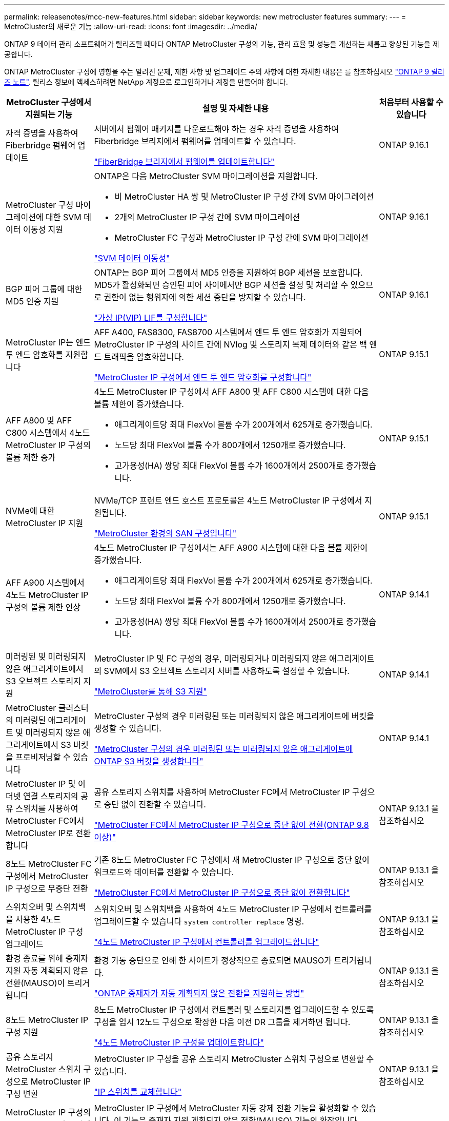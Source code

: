 ---
permalink: releasenotes/mcc-new-features.html 
sidebar: sidebar 
keywords: new metrocluster features 
summary:  
---
= MetroCluster의 새로운 기능
:allow-uri-read: 
:icons: font
:imagesdir: ../media/


[role="lead"]
ONTAP 9 데이터 관리 소프트웨어가 릴리즈될 때마다 ONTAP MetroCluster 구성의 기능, 관리 효율 및 성능을 개선하는 새롭고 향상된 기능을 제공합니다.

ONTAP MetroCluster 구성에 영향을 주는 알려진 문제, 제한 사항 및 업그레이드 주의 사항에 대한 자세한 내용은 를 참조하십시오 https://library.netapp.com/ecm/ecm_download_file/ECMLP2492508["ONTAP 9 릴리즈 노트"^]. 릴리스 정보에 액세스하려면 NetApp 계정으로 로그인하거나 계정을 만들어야 합니다.

[cols="20,65,15"]
|===
| MetroCluster 구성에서 지원되는 기능 | 설명 및 자세한 내용 | 처음부터 사용할 수 있습니다 


 a| 
자격 증명을 사용하여 Fiberbridge 펌웨어 업데이트
 a| 
서버에서 펌웨어 패키지를 다운로드해야 하는 경우 자격 증명을 사용하여 Fiberbridge 브리지에서 펌웨어를 업데이트할 수 있습니다.

link:../maintain/task_update_firmware_on_a_fibrebridge_bridge_parent_topic.html["FiberBridge 브리지에서 펌웨어를 업데이트합니다"]
 a| 
ONTAP 9.16.1



 a| 
MetroCluster 구성 마이그레이션에 대한 SVM 데이터 이동성 지원
 a| 
ONTAP은 다음 MetroCluster SVM 마이그레이션을 지원합니다.

* 비 MetroCluster HA 쌍 및 MetroCluster IP 구성 간에 SVM 마이그레이션
* 2개의 MetroCluster IP 구성 간에 SVM 마이그레이션
* MetroCluster FC 구성과 MetroCluster IP 구성 간에 SVM 마이그레이션


link:https://docs.netapp.com/us-en/ontap/svm-migrate/index.html["SVM 데이터 이동성"^]
 a| 
ONTAP 9.16.1



 a| 
BGP 피어 그룹에 대한 MD5 인증 지원
 a| 
ONTAP는 BGP 피어 그룹에서 MD5 인증을 지원하여 BGP 세션을 보호합니다. MD5가 활성화되면 승인된 피어 사이에서만 BGP 세션을 설정 및 처리할 수 있으므로 권한이 없는 행위자에 의한 세션 중단을 방지할 수 있습니다.

link:https://docs.netapp.com/us-en/ontap/networking/configure_virtual_ip_@vip@_lifs.html["가상 IP(VIP) LIF를 구성합니다"^]
 a| 
ONTAP 9.16.1



 a| 
MetroCluster IP는 엔드 투 엔드 암호화를 지원합니다
 a| 
AFF A400, FAS8300, FAS8700 시스템에서 엔드 투 엔드 암호화가 지원되어 MetroCluster IP 구성의 사이트 간에 NVlog 및 스토리지 복제 데이터와 같은 백 엔드 트래픽을 암호화합니다.

link:../maintain/task-configure-encryption.html["MetroCluster IP 구성에서 엔드 투 엔드 암호화를 구성합니다"]
 a| 
ONTAP 9.15.1



 a| 
AFF A800 및 AFF C800 시스템에서 4노드 MetroCluster IP 구성의 볼륨 제한 증가
 a| 
4노드 MetroCluster IP 구성에서 AFF A800 및 AFF C800 시스템에 대한 다음 볼륨 제한이 증가했습니다.

* 애그리게이트당 최대 FlexVol 볼륨 수가 200개에서 625개로 증가했습니다.
* 노드당 최대 FlexVol 볼륨 수가 800개에서 1250개로 증가했습니다.
* 고가용성(HA) 쌍당 최대 FlexVol 볼륨 수가 1600개에서 2500개로 증가했습니다.

 a| 
ONTAP 9.15.1



 a| 
NVMe에 대한 MetroCluster IP 지원
 a| 
NVMe/TCP 프런트 엔드 호스트 프로토콜은 4노드 MetroCluster IP 구성에서 지원됩니다.

link:https://docs.netapp.com/us-en/ontap/san-admin/san-config-mcc-concept.html["MetroCluster 환경의 SAN 구성입니다"^]
 a| 
ONTAP 9.15.1



 a| 
AFF A900 시스템에서 4노드 MetroCluster IP 구성의 볼륨 제한 인상
 a| 
4노드 MetroCluster IP 구성에서는 AFF A900 시스템에 대한 다음 볼륨 제한이 증가했습니다.

* 애그리게이트당 최대 FlexVol 볼륨 수가 200개에서 625개로 증가했습니다.
* 노드당 최대 FlexVol 볼륨 수가 800개에서 1250개로 증가했습니다.
* 고가용성(HA) 쌍당 최대 FlexVol 볼륨 수가 1600개에서 2500개로 증가했습니다.

 a| 
ONTAP 9.14.1



 a| 
미러링된 및 미러링되지 않은 애그리게이트에서 S3 오브젝트 스토리지 지원
 a| 
MetroCluster IP 및 FC 구성의 경우, 미러링되거나 미러링되지 않은 애그리게이트의 SVM에서 S3 오브젝트 스토리지 서버를 사용하도록 설정할 수 있습니다.

https://docs.netapp.com/us-en/ontap/s3-config/ontap-version-support-s3-concept.html#s3-support-with-metrocluster["MetroCluster를 통해 S3 지원"^]
 a| 
ONTAP 9.14.1



 a| 
MetroCluster 클러스터의 미러링된 애그리게이트 및 미러링되지 않은 애그리게이트에서 S3 버킷을 프로비저닝할 수 있습니다
 a| 
MetroCluster 구성의 경우 미러링된 또는 미러링되지 않은 애그리게이트에 버킷을 생성할 수 있습니다.

link:https://docs.netapp.com/us-en/ontap/s3-config/create-bucket-mcc-task.html#process-to-create-buckets["MetroCluster 구성의 경우 미러링된 또는 미러링되지 않은 애그리게이트에 ONTAP S3 버킷을 생성합니다"^]
 a| 
ONTAP 9.14.1



 a| 
MetroCluster IP 및 이더넷 연결 스토리지의 공유 스위치를 사용하여 MetroCluster FC에서 MetroCluster IP로 전환합니다
 a| 
공유 스토리지 스위치를 사용하여 MetroCluster FC에서 MetroCluster IP 구성으로 중단 없이 전환할 수 있습니다.

https://docs.netapp.com/us-en/ontap-metrocluster/transition/concept_nondisruptively_transitioning_from_a_four_node_mcc_fc_to_a_mcc_ip_configuration.html["MetroCluster FC에서 MetroCluster IP 구성으로 중단 없이 전환(ONTAP 9.8 이상)"]
 a| 
ONTAP 9.13.1 을 참조하십시오



 a| 
8노드 MetroCluster FC 구성에서 MetroCluster IP 구성으로 무중단 전환
 a| 
기존 8노드 MetroCluster FC 구성에서 새 MetroCluster IP 구성으로 중단 없이 워크로드와 데이터를 전환할 수 있습니다.

https://docs.netapp.com/us-en/ontap-metrocluster/transition/concept_nondisruptively_transitioning_from_a_four_node_mcc_fc_to_a_mcc_ip_configuration.html["MetroCluster FC에서 MetroCluster IP 구성으로 중단 없이 전환합니다"]
 a| 
ONTAP 9.13.1 을 참조하십시오



 a| 
스위치오버 및 스위치백을 사용한 4노드 MetroCluster IP 구성 업그레이드
 a| 
스위치오버 및 스위치백을 사용하여 4노드 MetroCluster IP 구성에서 컨트롤러를 업그레이드할 수 있습니다 `system controller replace` 명령.

https://docs.netapp.com/us-en/ontap-metrocluster/upgrade/task_upgrade_controllers_system_control_commands_in_a_four_node_mcc_ip.html["4노드 MetroCluster IP 구성에서 컨트롤러를 업그레이드합니다"]
 a| 
ONTAP 9.13.1 을 참조하십시오



 a| 
환경 종료를 위해 중재자 지원 자동 계획되지 않은 전환(MAUSO)이 트리거됩니다
 a| 
환경 가동 중단으로 인해 한 사이트가 정상적으로 종료되면 MAUSO가 트리거됩니다.

https://docs.netapp.com/us-en/ontap-metrocluster/install-ip/concept-ontap-mediator-supports-automatic-unplanned-switchover.html["ONTAP 중재자가 자동 계획되지 않은 전환을 지원하는 방법"]
 a| 
ONTAP 9.13.1 을 참조하십시오



 a| 
8노드 MetroCluster IP 구성 지원
 a| 
8노드 MetroCluster IP 구성에서 컨트롤러 및 스토리지를 업그레이드할 수 있도록 구성을 임시 12노드 구성으로 확장한 다음 이전 DR 그룹을 제거하면 됩니다.

https://docs.netapp.com/us-en/ontap-metrocluster/upgrade/task_refresh_4n_mcc_ip.html["4노드 MetroCluster IP 구성을 업데이트합니다"]
 a| 
ONTAP 9.13.1 을 참조하십시오



 a| 
공유 스토리지 MetroCluster 스위치 구성으로 MetroCluster IP 구성 변환
 a| 
MetroCluster IP 구성을 공유 스토리지 MetroCluster 스위치 구성으로 변환할 수 있습니다.

https://docs.netapp.com/us-en/ontap-metrocluster/maintain/task_replace_an_ip_switch.html["IP 스위치를 교체합니다"]
 a| 
ONTAP 9.13.1 을 참조하십시오



 a| 
MetroCluster IP 구성의 MetroCluster 자동 강제 전환 기능
 a| 
MetroCluster IP 구성에서 MetroCluster 자동 강제 전환 기능을 활성화할 수 있습니다. 이 기능은 중재자 지원 계획되지 않은 전환(MAUSO) 기능의 확장입니다.

https://docs.netapp.com/us-en/ontap-metrocluster/install-ip/concept-risks-limitations-automatic-switchover.html["자동 전환 제한"]
 a| 
ONTAP 9.12.1



 a| 
MetroCluster IP 구성의 미러링되지 않은 애그리게이트에서 SVM에 S3가 지원됩니다
 a| 
MetroCluster IP 구성의 미러링되지 않은 애그리게이트의 SVM에서 ONTAP S3(Simple Storage Service) 오브젝트 스토리지 서버를 사용하도록 설정할 수 있습니다.

https://docs.netapp.com/us-en/ontap/s3-config/ontap-version-support-s3-concept.html#s3-support-with-metrocluster["MetroCluster를 통해 S3 지원"^]
 a| 
ONTAP 9.12.1



 a| 
NVMe에 대한 MetroCluster IP 지원
 a| 
NVMe/FC 프로토콜은 4노드 MetroCluster IP 구성에서 지원됩니다.

link:https://docs.netapp.com/us-en/ontap/san-admin/san-config-mcc-concept.html["MetroCluster 환경의 SAN 구성입니다"^]
 a| 
ONTAP 9.12.1



 a| 
MetroCluster IP 및 MetroCluster 패브릭 연결 구성에서 프런트 엔드 호스트 프로토콜에 대한 IPsec 지원
 a| 
MetroCluster IP 및 MetroCluster 패브릭 연결 구성에서 프런트 엔드 호스트 프로토콜(예: NFS 및 iSCSI)에 대한 IPsec 지원을 사용할 수 있습니다.

https://docs.netapp.com/us-en/ontap/networking/configure_ip_security_@ipsec@_over_wire_encryption.html["유선 암호화를 통해 IP 보안(IPsec)을 구성합니다"^]
 a| 
ONTAP 9.12.1



 a| 
MetroCluster FC 구성에서 AFF A250 또는 FAS500f MetroCluster IP 구성으로 전환합니다
 a| 
MetroCluster FC 구성에서 AFF A250 또는 FAS500f MetroCluster IP 구성으로 전환할 수 있습니다.

https://docs.netapp.com/us-en/ontap-metrocluster/transition/task_move_cluster_connections.html#which-connections-to-move["로컬 클러스터 연결을 이동합니다"]
 a| 
ONTAP 9.11.1



 a| 
정합성 보장 그룹
 a| 
정합성 보장 그룹은 MetroCluster 구성에서 지원됩니다.

https://docs.netapp.com/us-en/ontap/consistency-groups/index.html#multi-admin-verification-support-for-consistency-groups["MetroCluster 구성의 일관성 그룹"^]
 a| 
ONTAP 9.11.1



 a| 
MetroCluster FC 구성에서 노드에 대한 컨트롤러 업그레이드를 간소화합니다
 a| 
스위치오버와 스위치백을 사용한 업그레이드 프로세스의 업그레이드 절차가 간소화되었습니다.

https://docs.netapp.com/us-en/ontap-metrocluster/upgrade/task_upgrade_controllers_in_a_four_node_fc_mcc_us_switchover_and_switchback_mcc_fc_4n_cu.html["스위치오버 및 스위치백을 사용하여 MetroCluster FC 구성에서 컨트롤러를 업그레이드합니다"]
 a| 
ONTAP 9.10.1



 a| 
계층 3에서 공유 링크에 대한 IP 지원
 a| 
MetroCluster IP 구성은 IP 라우팅(계층 3) 백엔드 연결을 통해 구현할 수 있습니다.

https://docs.netapp.com/us-en/ontap-metrocluster/install-ip/concept_considerations_layer_3.html["계층 3 광역 네트워크에 대한 고려 사항"]
 a| 
ONTAP 9.9.1



 a| 
8노드 MetroCluster 구성 지원
 a| 
영구 8노드 클러스터는 IP 및 패브릭 연결 MetroCluster 구성으로 지원됩니다.

https://docs.netapp.com/us-en/ontap-metrocluster/install-ip/task_install_and_cable_the_mcc_components.html["MetroCluster 구성 요소를 설치하고 케이블을 연결합니다"]
 a| 
ONTAP 9.9.1

|===